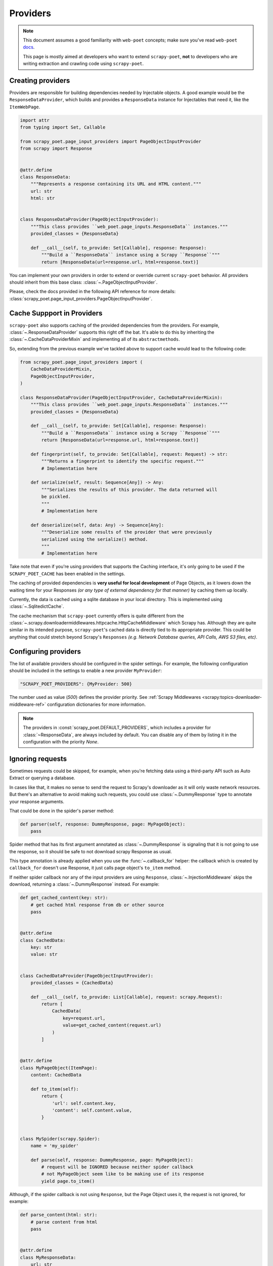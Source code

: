 .. _`providers`:

=========
Providers
=========

.. note::

    This document assumes a good familiarity with ``web-poet`` concepts;
    make sure you've read ``web-poet`` docs_.

    This page is mostly aimed at developers who want to extend ``scrapy-poet``,
    **not** to developers who are writing extraction and crawling code using
    ``scrapy-poet``.


.. _docs: https://web-poet.readthedocs.io/en/stable/

Creating providers
==================

Providers are responsible for building dependencies needed by Injectable
objects. A good example would be the ``ResponseDataProvider``,
which builds and provides a ``ResponseData`` instance for Injectables
that need it, like the ``ItemWebPage``.

.. code-block:: python

    import attr
    from typing import Set, Callable

    from scrapy_poet.page_input_providers import PageObjectInputProvider
    from scrapy import Response


    @attr.define
    class ResponseData:
        """Represents a response containing its URL and HTML content."""
        url: str
        html: str


    class ResponseDataProvider(PageObjectInputProvider):
        """This class provides ``web_poet.page_inputs.ResponseData`` instances."""
        provided_classes = {ResponseData}

        def __call__(self, to_provide: Set[Callable], response: Response):
            """Build a ``ResponseData`` instance using a Scrapy ``Response``"""
            return [ResponseData(url=response.url, html=response.text)]


You can implement your own providers in order to extend or override current
``scrapy-poet`` behavior. All providers should inherit from this base class:
:class:`~.PageObjectInputProvider`.

Please, check the docs provided in the following API reference for more details:
:class:`scrapy_poet.page_input_providers.PageObjectInputProvider`.


Cache Suppport in Providers
===========================

``scrapy-poet`` also supports caching of the provided dependencies from the
providers. For example, :class:`~.ResponseDataProvider` supports this right off
the bat. It's able to do this by inheriting the :class:`~.CacheDataProviderMixin`
and implementing all of its ``abstractmethods``.

So, extending from the previous example we've tackled above to support cache
would lead to the following code:

.. code-block:: python

    from scrapy_poet.page_input_providers import (
        CacheDataProviderMixin,
        PageObjectInputProvider,
    )

    class ResponseDataProvider(PageObjectInputProvider, CacheDataProviderMixin):
        """This class provides ``web_poet.page_inputs.ResponseData`` instances."""
        provided_classes = {ResponseData}

        def __call__(self, to_provide: Set[Callable], response: Response):
            """Build a ``ResponseData`` instance using a Scrapy ``Response``"""
            return [ResponseData(url=response.url, html=response.text)]

        def fingerprint(self, to_provide: Set[Callable], request: Request) -> str:
            """Returns a fingerprint to identify the specific request."""
            # Implementation here

        def serialize(self, result: Sequence[Any]) -> Any:
            """Serializes the results of this provider. The data returned will
            be pickled.
            """
            # Implementation here

        def deserialize(self, data: Any) -> Sequence[Any]:
            """Deserialize some results of the provider that were previously
            serialized using the serialize() method.
            """
            # Implementation here

Take note that even if you're using providers that supports the Caching interface,
it's only going to be used if the ``SCRAPY_POET_CACHE`` has been enabled in the
settings.

The caching of provided dependencies is **very useful for local development** of
Page Objects, as it lowers down the waiting time for your Responses `(or any type
of external dependency for that manner)` by caching them up locally.

Currently, the data is cached using a sqlite database in your local directory.
This is implemented using :class:`~.SqlitedictCache`.

The cache mechanism that ``scrapy-poet`` currently offers is quite different
from the :class:`~.scrapy.downloadermiddlewares.httpcache.HttpCacheMiddleware`
which Scrapy has. Although they are quite similar in its intended purpose,
``scrapy-poet``'s cached data is directly tied to its appropriate provider. This
could be anything that could stretch beyond Scrapy's ``Responses`` `(e.g. Network
Database queries, API Calls, AWS S3 files, etc)`.


Configuring providers
=====================

The list of available providers should be configured in the spider settings. For example,
the following configuration should be included in the settings to enable a new provider
``MyProvider``:

.. code-block:: python

    "SCRAPY_POET_PROVIDERS": {MyProvider: 500}

The number used as value (`500`) defines the provider priority. See
:ref:`Scrapy Middlewares <scrapy:topics-downloader-middleware-ref>`
configuration dictionaries for more information.

.. note::

    The providers in :const:`scrapy_poet.DEFAULT_PROVIDERS`,
    which includes a provider for :class:`~ResponseData`, are always
    included by default. You can disable any of them by listing it
    in the configuration with the priority `None`.

Ignoring requests
=================

Sometimes requests could be skipped, for example, when you're fetching data
using a third-party API such as Auto Extract or querying a database.

In cases like that, it makes no sense to send the request to Scrapy's downloader
as it will only waste network resources. But there's an alternative to avoid
making such requests, you could use :class:`~.DummyResponse` type to annotate
your response arguments.

That could be done in the spider's parser method:

.. code-block:: python

    def parser(self, response: DummyResponse, page: MyPageObject):
        pass

Spider method that has its first argument annotated as :class:`~.DummyResponse`
is signaling that it is not going to use the response, so it should be safe
to not download scrapy Response as usual.

This type annotation is already applied when you use the :func:`~.callback_for`
helper: the callback which is created by ``callback_for`` doesn't use Response,
it just calls page object's ``to_item`` method.

If neither spider callback nor any of the input providers are using
``Response``, :class:`~.InjectionMiddleware` skips the download, returning a
:class:`~.DummyResponse` instead. For example:

.. code-block:: python

    def get_cached_content(key: str):
        # get cached html response from db or other source
        pass


    @attr.define
    class CachedData:
        key: str
        value: str


    class CachedDataProvider(PageObjectInputProvider):
        provided_classes = {CachedData}

        def __call__(self, to_provide: List[Callable], request: scrapy.Request):
            return [
                CachedData(
                    key=request.url,
                    value=get_cached_content(request.url)
                )
            ]


    @attr.define
    class MyPageObject(ItemPage):
        content: CachedData

        def to_item(self):
            return {
                'url': self.content.key,
                'content': self.content.value,
            }


    class MySpider(scrapy.Spider):
        name = 'my_spider'

        def parse(self, response: DummyResponse, page: MyPageObject):
            # request will be IGNORED because neither spider callback
            # not MyPageObject seem like to be making use of its response
            yield page.to_item()

Although, if the spider callback is not using ``Response``, but the
Page Object uses it, the request is not ignored, for example:

.. code-block:: python

    def parse_content(html: str):
        # parse content from html
        pass


    @attr.define
    class MyResponseData:
        url: str
        html: str


    class MyResponseDataProvider(PageObjectInputProvider):
        provided_classes = {MyResponseData}

        def __call__(self, to_provide: Set[Callable], response: Response):
            return [
                MyResponseData(
                    url=response.url,
                    html=response.content,
                )
            ]


    class MyPageObject(ItemPage):
        response: MyResponseData

        def to_item(self):
            return {
                'url': self.response.url,
                'content': parse_content(self.response.html),
            }


    class MySpider(scrapy.Spider):
        name = 'my_spider'

        def parse(self, response: DummyResponse, page: MyPageObject):
            # request will be PROCESSED because spider callback is not
            # making use of its response, but MyPageObject seems like to be
            yield page.to_item()

.. note::

    The code above is just for example purposes. If you need to use ``Response``
    instances in your Page Objects, use built-in ``ItemWebPage`` - it has
    ``response`` attribute with ``ResponseData``; no additional configuration
    is needed, as there is ``ResponseDataProvider`` enabled in ``scrapy-poet``
    by default.

Requests concurrency
--------------------

DummyRequests are meant to skip downloads, so it makes sense not checking for
concurrent requests, delays, or auto throttle settings since we won't be making
any download at all.

By default, if your parser or its page inputs need a regular Request,
this request is downloaded through Scrapy, and all the settings and limits are
respected, for example:

- ``CONCURRENT_REQUESTS``
- ``CONCURRENT_REQUESTS_PER_DOMAIN``
- ``CONCURRENT_REQUESTS_PER_IP``
- ``RANDOMIZE_DOWNLOAD_DELAY``
- all AutoThrottle settings
- ``DownloaderAwarePriorityQueue`` logic

But be aware when using third-party libraries to acquire content for a page
object. If you make an HTTP request in a provider using some third-party async
library (aiohttp, treq, etc.), ``CONCURRENT_REQUESTS`` option will be respected,
but not the others.

To have other settings respected, in addition to ``CONCURRENT_REQUESTS``, you'd
need to use ``crawler.engine.download`` or something like that. Alternatively,
you could implement those limits in the library itself.
